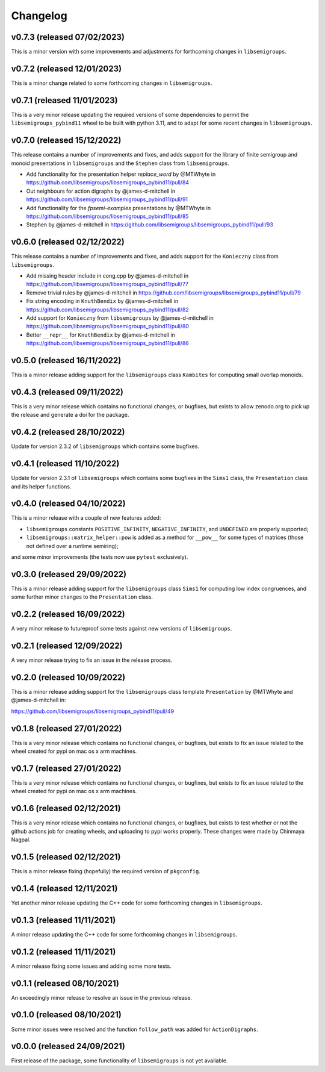 .. Copyright (c) 2021-2023, J. D. Mitchell

   Distributed under the terms of the GPL license version 3.

   The full license is in the file LICENSE, distributed with this software.

Changelog
=========

v0.7.3 (released 07/02/2023)
----------------------------

This is a minor version with some improvements and adjustments for forthcoming
changes in ``libsemigroups``.

v0.7.2 (released 12/01/2023)
----------------------------

This is a minor change related to some forthcoming changes in
``libsemigroups``.

v0.7.1 (released 11/01/2023)
----------------------------

This is a very minor release updating the required versions of some
dependencies to permit the ``libsemigroups_pybind11`` wheel to be built with
python 3.11, and to adapt for some recent changes in ``libsemigroups``.

v0.7.0 (released 15/12/2022)
----------------------------

This release contains a number of improvements and fixes, and adds support for
the library of finite semigroup and monoid presentations in ``libsemigroups``
and the ``Stephen`` class from ``libsemigroups``.

* Add functionality for the presentation helper `replace_word` by @MTWhyte in
  https://github.com/libsemigroups/libsemigroups_pybind11/pull/84
* Out neighbours for action digraphs by @james-d-mitchell in
  https://github.com/libsemigroups/libsemigroups_pybind11/pull/91
* Add functionality for the `fpsemi-examples` presentations by @MTWhyte in
  https://github.com/libsemigroups/libsemigroups_pybind11/pull/85
* Stephen by @james-d-mitchell in
  https://github.com/libsemigroups/libsemigroups_pybind11/pull/93

v0.6.0 (released 02/12/2022)
----------------------------

This release contains a number of improvements and fixes, and adds support for
the ``Konieczny`` class from ``libsemigroups``.

* Add missing header include in cong.cpp by @james-d-mitchell in
  https://github.com/libsemigroups/libsemigroups_pybind11/pull/77
* Remove trivial rules by @james-d-mitchell in
  https://github.com/libsemigroups/libsemigroups_pybind11/pull/79
* Fix string encoding in ``KnuthBendix`` by @james-d-mitchell in
  https://github.com/libsemigroups/libsemigroups_pybind11/pull/82
* Add support for ``Konieczny`` from ``libsemigroups`` by @james-d-mitchell in
  https://github.com/libsemigroups/libsemigroups_pybind11/pull/80
* Better ``__repr__`` for ``KnuthBendix`` by @james-d-mitchell in
  https://github.com/libsemigroups/libsemigroups_pybind11/pull/86

v0.5.0 (released 16/11/2022)
----------------------------

This is a minor release adding support for the ``libsemigroups`` class
``Kambites`` for computing small overlap monoids.

v0.4.3 (released 09/11/2022)
----------------------------

This is a very minor release which contains no functional changes, or bugfixes,
but exists to allow zenodo.org to pick up the release and generate a doi for
the package.

v0.4.2 (released 28/10/2022)
----------------------------

Update for version 2.3.2 of ``libsemigroups`` which contains some bugfixes.

v0.4.1 (released 11/10/2022)
----------------------------

Update for version 2.3.1 of ``libsemigroups`` which contains some bugfixes in
the ``Sims1`` class, the ``Presentation`` class and its helper functions.


v0.4.0 (released 04/10/2022)
----------------------------

This is a minor release with a couple of new features added:

* ``libsemigroups`` constants ``POSITIVE_INFINITY``, ``NEGATIVE_INFINITY``, and
  ``UNDEFINED`` are properly supported;
* ``libsemigroups::matrix_helper::pow`` is added as a method for ``__pow__``
  for some types of matrices (those not defined over a runtime semiring);

and some minor improvements (the tests now use ``pytest`` exclusively).

v0.3.0 (released 29/09/2022)
----------------------------

This is a minor release adding support for the ``libsemigroups`` class
``Sims1`` for computing low index congruences, and some further minor changes
to the ``Presentation`` class.

v0.2.2 (released 16/09/2022)
----------------------------

A very minor release to futureproof some tests against new versions of
``libsemigroups``.

v0.2.1 (released 12/09/2022)
----------------------------

A very minor release trying to fix an issue in the release process.

v0.2.0 (released 10/09/2022)
----------------------------

This is a minor release adding support for the ``libsemigroups`` class template
``Presentation`` by @MTWhyte and @james-d-mitchell in:

https://github.com/libsemigroups/libsemigroups_pybind11/pull/49

v0.1.8 (released 27/01/2022)
----------------------------

This is a very minor release which contains no functional changes, or bugfixes,
but exists to fix an issue related to the wheel created for pypi on mac os x
arm machines.

v0.1.7 (released 27/01/2022)
----------------------------

This is a very minor release which contains no functional changes, or bugfixes,
but exists to fix an issue related to the wheel created for pypi on mac os x
arm machines.

v0.1.6 (released 02/12/2021)
----------------------------

This is a very minor release which contains no functional changes, or bugfixes,
but exists to test whether or not the github actions job for creating wheels,
and uploading to pypi works properly. These changes were made by Chinmaya
Nagpal.

v0.1.5 (released 02/12/2021)
----------------------------

This is a minor release fixing (hopefully) the required version of
``pkgconfig``.

v0.1.4 (released 12/11/2021)
----------------------------

Yet another minor release updating the C++ code for some forthcoming changes in
``libsemigroups``.

v0.1.3 (released 11/11/2021)
----------------------------

A minor release updating the C++ code for some forthcoming changes in
``libsemigroups``.

v0.1.2 (released 11/11/2021)
----------------------------

A minor release fixing some issues and adding some more tests.

v0.1.1 (released 08/10/2021)
----------------------------

An exceedingly minor release to resolve an issue in the previous release.

v0.1.0 (released 08/10/2021)
----------------------------

Some minor issues were resolved and the function ``follow_path`` was added for
``ActionDigraphs``.

v0.0.0 (released 24/09/2021)
----------------------------

First release of the package, some functionality of ``libsemigroups`` is not
yet available.
